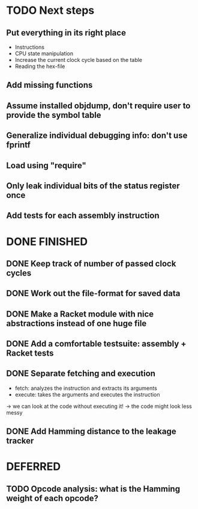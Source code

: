 * TODO Next steps
** Put everything in its right place
- Instructions
- CPU state manipulation
- Increase the current clock cycle based on the table
- Reading the hex-file
** Add missing functions
** Assume installed objdump, don't require user to provide the symbol table
** Generalize individual debugging info: don't use fprintf
** Load using "require"
** Only leak individual bits of the status register once
** Add tests for each assembly instruction
:LOGBOOK:
CLOCK: [2016-02-16 Tue 22:17]--[2016-02-16 Tue 23:57] =>  1:40
:END:
* DONE FINISHED
** DONE Keep track of number of passed clock cycles
** DONE Work out the file-format for saved data
** DONE Make a Racket module with nice abstractions instead of one huge file
** DONE Add a comfortable testsuite: assembly + Racket tests
** DONE Separate fetching and execution
- fetch: analyzes the instruction and extracts its arguments
- execute: takes the arguments and executes the instruction
-> we can look at the code without executing it!
-> the code might look less messy
** DONE Add Hamming distance to the leakage tracker
* DEFERRED
** TODO Opcode analysis: what is the Hamming weight of each opcode?
